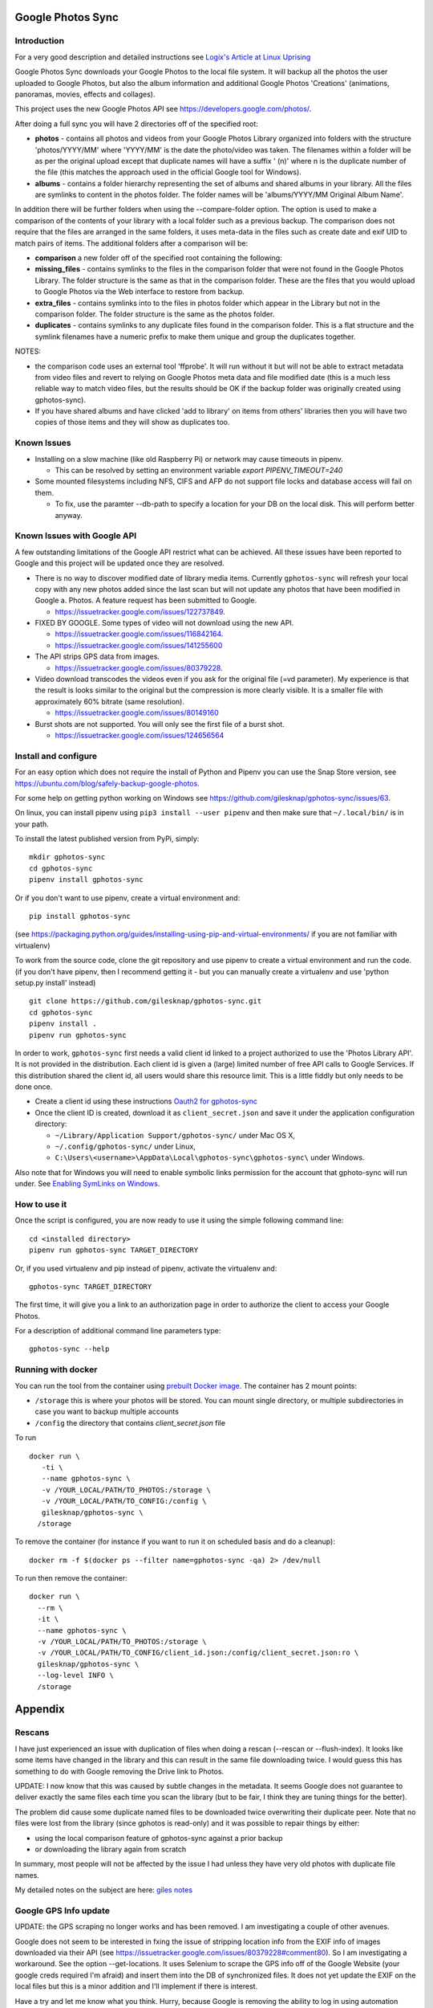 |build_status|
|coverage|
|codacy|
|pypi|


Google Photos Sync
==================

Introduction
------------
For a very good description and detailed instructions see `Logix's Article at Linux Uprising`_

.. _`Logix's Article at Linux Uprising`: https://www.linuxuprising.com/2019/06/how-to-backup-google-photos-to-your.html

Google Photos Sync downloads your Google Photos to the local file system. It will backup all the photos the
user uploaded to
Google Photos, but also the album information and additional Google Photos 'Creations' (animations, panoramas,
movies, effects and collages).

This project uses the new Google Photos API see https://developers.google.com/photos/.

After doing a full sync you will have 2 directories off of the specified root:

* **photos** - contains all photos and videos from your Google Photos Library organized into folders with the
  structure 'photos/YYYY/MM' where 'YYYY/MM' is the date the photo/video was taken. The filenames within a folder
  will be as per the original upload except that duplicate names will have a suffix ' (n)' where n is the duplicate number
  of the file (this matches the approach used in the official Google tool for Windows).

* **albums** - contains a folder hierarchy representing the set of albums  and shared albums in your library. All
  the files are symlinks to content in the photos folder. The folder names  will be
  'albums/YYYY/MM Original Album Name'.

In addition there will be further folders when using the --compare-folder option.  The option is used to make a
comparison of the contents of your library with a local folder such as a previous backup. The comparison does not require
that the files are arranged in the same folders, it uses meta-data in the files such as create date and
exif UID to match pairs of items. The additional folders after a comparison will be:

* **comparison** a new folder off of the specified root containing the following:

* **missing_files** - contains symlinks to the files in the comparison folder that were not found in the Google
  Photos Library. The folder structure is the same as that in the comparison folder. These are the
  files that you would upload to Google Photos via the Web interface to restore from backup.

* **extra_files** - contains symlinks into to the files in photos folder which appear in the Library but not in the
  comparison folder. The folder structure is the same as the photos folder.

* **duplicates** - contains symlinks to any duplicate files found in the comparison folder. This is a flat structure
  and the symlink filenames have a numeric prefix to make them unique and group the duplicates together.

NOTES:

* the comparison code uses an external tool 'ffprobe'. It will run without it but will not be able to
  extract metadata from video files and revert to relying on Google Photos meta data and file modified date (this is
  a much less reliable way to match video files, but the results should be OK if the backup folder
  was originally created using gphotos-sync).
* If you have shared albums and have clicked 'add to library' on items from others' libraries then you will have two
  copies of those items and they will show as duplicates too.

Known Issues
------------

- Installing on a slow machine (like old Raspberry Pi) or network may cause timeouts in pipenv. 

  - This can be resolved by setting an environment variable `export PIPENV_TIMEOUT=240`
  
- Some mounted filesystems including NFS, CIFS and AFP do not support file locks and database access will fail on them.

  - To fix, use the paramter --db-path to specify a location for your DB on the local disk. This will perform better anyway.

Known Issues with Google API
----------------------------
A few outstanding limitations of the Google API restrict what can be achieved. All these issues have been reported
to Google and this project will be updated once they are resolved.

- There is no way to discover modified date of library media items. Currently ``gphotos-sync`` will refresh your local
  copy with any new photos added since the last scan but will not update any photos that have been modified in Google
  a. Photos. A feature request has been submitted to Google.
  
  - https://issuetracker.google.com/issues/122737849.
  
- FIXED BY GOOGLE. Some types of video will not download using the new API. 

  - https://issuetracker.google.com/issues/116842164.
  - https://issuetracker.google.com/issues/141255600
  
- The API strips GPS data from images.

  - https://issuetracker.google.com/issues/80379228.
  
- Video download transcodes the videos even if you ask for the original file (=vd parameter).
  My experience is that the result is looks similar to the original
  but the compression is more clearly visible. It is a smaller file with approximately 60% bitrate (same resolution).
  
  - https://issuetracker.google.com/issues/80149160
  
- Burst shots are not supported. You will only see the first file of a burst shot.

  - https://issuetracker.google.com/issues/124656564


Install and configure
---------------------
For an easy option which does not require the install of Python and Pipenv you can use the Snap Store version, see https://ubuntu.com/blog/safely-backup-google-photos.

For some help on getting python working on Windows see https://github.com/gilesknap/gphotos-sync/issues/63.

On linux, you can install pipenv using ``pip3 install --user pipenv`` and then make sure that ``~/.local/bin/`` is in your path.

To install the latest published version from PyPi, simply::

   mkdir gphotos-sync
   cd gphotos-sync
   pipenv install gphotos-sync

Or if you don't want to use pipenv, create a virtual environment and::

   pip install gphotos-sync

(see https://packaging.python.org/guides/installing-using-pip-and-virtual-environments/ if you are not familiar with virtualenv)

To work from the source code, clone the git repository and use pipenv to create a virtual environment and run
the code. (if you don't have pipenv, then I recommend getting it - but you can manually create a virtualenv and use
'python setup.py install' instead) ::

  git clone https://github.com/gilesknap/gphotos-sync.git
  cd gphotos-sync
  pipenv install .
  pipenv run gphotos-sync

In order to work, ``gphotos-sync`` first needs a valid client id linked to a project
authorized to use the 'Photos Library API'. It is not provided in the distribution. Each client id
is given a (large) limited number of free API calls to Google Services. If this distribution shared the client id,
all users would share this resource limit. This is a little fiddly but only needs to be done once.

- Create a client id using these instructions `Oauth2 for gphotos-sync`_
- Once the client ID is created, download it as ``client_secret.json`` and save it under the application
  configuration directory:

  - ``~/Library/Application Support/gphotos-sync/`` under Mac OS X,
  - ``~/.config/gphotos-sync/`` under Linux,
  - ``C:\Users\<username>\AppData\Local\gphotos-sync\gphotos-sync\`` under Windows.

Also note that for Windows you will need to enable symbolic links permission for the account that gphoto-sync
will run under. See `Enabling SymLinks on Windows`_.
 

.. _`Google Developer Console`: https://developers.google.com/console/
.. _`Creating a project procedure`: https://cloud.google.com/resource-manager/docs/creating-managing-projects
.. _`Activating and Deactivating APIs procedure`: https://cloud.google.com/apis/docs/enable-disable-apis
.. _`setting up oauth 2.0 procedure`: https://support.google.com/cloud/answer/6158849?hl=en
.. _`Enabling SymLinks on Windows`: https://community.perforce.com/s/article/3472
.. _`Oauth2 for gphotos-sync`: https://docs.google.com/document/d/1ck1679H8ifmZ_4eVbDeD_-jezIcZ-j6MlaNaeQiz7y0/edit?usp=sharing


How to use it
-------------

Once the script is configured, you are now ready to use it using the simple following command line::

  cd <installed directory>
  pipenv run gphotos-sync TARGET_DIRECTORY

Or, if you used virtualenv and pip instead of pipenv, activate the virtualenv and::

  gphotos-sync TARGET_DIRECTORY
  
The first time, it will give you a link to an authorization page in order to authorize the client to access your
Google Photos.

For a description of additional command line parameters type::

  gphotos-sync --help

Running with docker
-------------------
You can run the tool from the container using |docker|_. The container has 2 mount points:

.. |docker| replace:: prebuilt Docker image
.. _docker: https://hub.docker.com/r/gilesknap/gphotos-sync

-  ``/storage`` this is where your photos will be stored. You can mount single directory, or multiple subdirectories in case you want to backup multiple accounts
-  ``/config`` the directory that contains `client_secret.json` file
  
To run ::

    docker run \
       -ti \
       --name gphotos-sync \
       -v /YOUR_LOCAL/PATH/TO_PHOTOS:/storage \
       -v /YOUR_LOCAL/PATH/TO_CONFIG:/config \
       gilesknap/gphotos-sync \
      /storage

To remove the container (for instance if you want to run it on scheduled basis and do a cleanup)::

    docker rm -f $(docker ps --filter name=gphotos-sync -qa) 2> /dev/null
    
To run then remove the container::

    docker run \
      --rm \
      -it \
      --name gphotos-sync \
      -v /YOUR_LOCAL/PATH/TO_PHOTOS:/storage \
      -v /YOUR_LOCAL/PATH/TO_CONFIG/client_id.json:/config/client_secret.json:ro \
      gilesknap/gphotos-sync \
      --log-level INFO \
      /storage

Appendix
========

Rescans
-------
I have just experienced an issue with duplication of files when doing a rescan
(--rescan or --flush-index). It looks like some items have changed in the
library and this can result in the same file downloading
twice. I would guess this has something to do with Google removing the
Drive link to Photos.

UPDATE: I now know that this was caused by subtle changes in the metadata.
It seems Google does not guarantee to deliver exactly the same files each
time you scan the library (but to be fair, I think they are tuning things for
the better).

The problem did cause some duplicate named files to be downloaded twice
overwriting their duplicate peer. Note that no files were lost from the library
(since gphotos is read-only) and it was possible to repair things by either:

- using the local comparison feature of gphotos-sync against a prior backup
- or downloading the library again from scratch

In summary, most people will not be affected by the issue I
had unless they have very old photos with duplicate file names.

My detailed notes on the subject are here: `giles notes`_

..  _`giles notes`: https://docs.google.com/document/d/1hK_GDLUwP7PpD1VmDbDsYLyTfbZGv2C-JCihezYhiLY/edit?usp=sharing

Google GPS Info update
----------------------
UPDATE: the GPS scraping no longer works and has been removed. I am investigating a couple of other avenues.

Google does not seem to be interested in fxing the issue of stripping location info from the EXIF info of images
downloaded via their API (see https://issuetracker.google.com/issues/80379228#comment80). So I am investigating a workaround. See the option --get-locations. It uses
Selenium to scrape the GPS info off of the Google Website (your google creds required I'm afraid) and
insert them into the DB of synchronized files. It does not yet update the EXIF on the local files but this
is a minor addition and I'll implement if there is interest.

Have a try and let me know what you think. Hurry, because Google is removing the ability to log in using
automation soon!

.. |build_status| image:: https://travis-ci.org/gilesknap/gphotos-sync.svg?branch=master&style=flat
    :target: https://travis-ci.org/gilesknap/gphotos-sync
    :alt: Build Status

.. |coverage| image:: https://codecov.io/gh/gilesknap/gphotos-sync/branch/master/graph/badge.svg
    :target: https://codecov.io/gh/gilesknap/gphotos-sync
    :alt: Test coverage

.. |codacy| image:: https://api.codacy.com/project/badge/Grade/5a5b8c359800462e90ee2ba21a969f87
   :alt: Codacy Badge
   :target: https://app.codacy.com/app/giles.knap/gphotos-sync?utm_source=github.com&utm_medium=referral&utm_content=gilesknap/gphotos-sync&utm_campaign=Badge_Grade_Dashboard

.. |pypi| image:: https://badge.fury.io/py/gphotos-sync.svg
   :target: https://badge.fury.io/py/gphotos-sync
